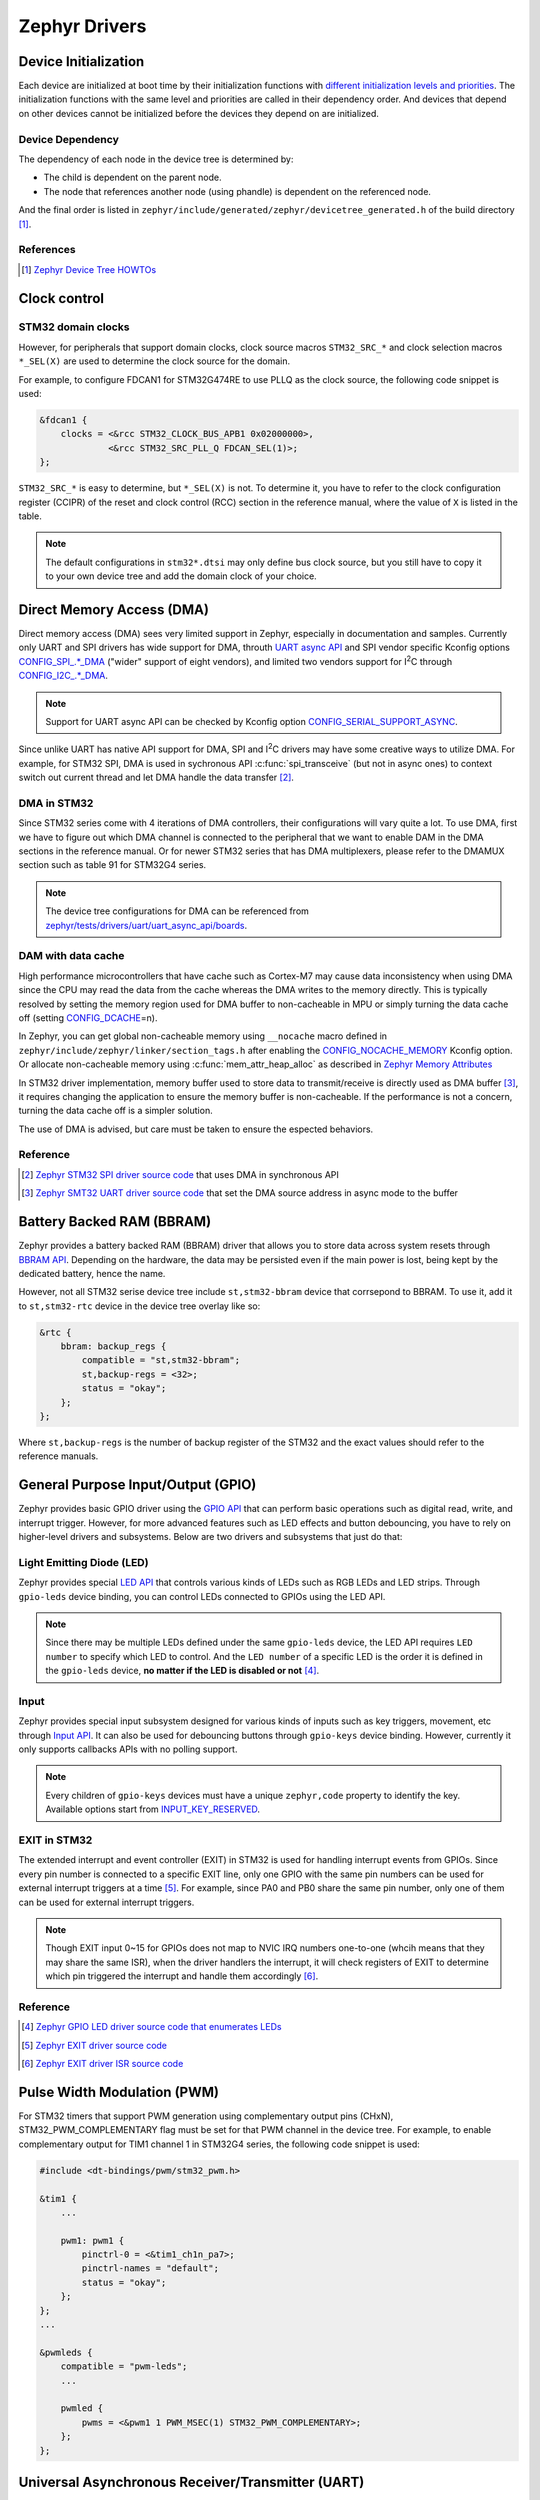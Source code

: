 .. _notes_drivers:

==============
Zephyr Drivers
==============

Device Initialization
=====================

Each device are initialized at boot time by their initialization functions with
`different initialization levels and priorities
<https://docs.zephyrproject.org/4.0.0/kernel/drivers/index.html#initialization-levels>`_.
The initialization functions with the same level and priorities are called in
their dependency order. And devices that depend on other devices cannot be
initialized before the devices they depend on are initialized.

Device Dependency
-----------------

The dependency of each node in the device tree is determined by:

- The child is dependent on the parent node.
- The node that references another node (using phandle) is dependent on the
  referenced node.

And the final order is listed in
``zephyr/include/generated/zephyr/devicetree_generated.h`` of the build
directory [#]_.

References
----------

.. [#] `Zephyr Device Tree HOWTOs
   <https://docs.zephyrproject.org/4.0.0/build/dts/howtos.html#get-your-devicetree-and-generated-header>`_

Clock control
=============

STM32 domain clocks
-------------------

However, for peripherals that support domain clocks, clock source macros
``STM32_SRC_*`` and clock selection macros ``*_SEL(X)`` are used to determine
the clock source for the domain.

For example, to configure FDCAN1 for STM32G474RE to use PLLQ as the clock
source, the following code snippet is used:

.. code-block:: dts

   &fdcan1 {
       clocks = <&rcc STM32_CLOCK_BUS_APB1 0x02000000>,
                <&rcc STM32_SRC_PLL_Q FDCAN_SEL(1)>;
   };

``STM32_SRC_*`` is easy to determine, but ``*_SEL(X)`` is not. To determine it,
you have to refer to the clock configuration register (CCIPR) of the reset and
clock control (RCC) section in the reference manual, where the value of ``X`` is
listed in the table.

.. note::

   The default configurations in ``stm32*.dtsi`` may only define bus clock
   source, but you still have to copy it to your own device tree and add the
   domain clock of your choice.

Direct Memory Access (DMA)
==========================

Direct memory access (DMA) sees very limited support in Zephyr, especially in
documentation and samples. Currently only UART and SPI drivers has wide support
for DMA, throuth `UART async API
<https://docs.zephyrproject.org/3.6.0/reference/peripherals/uart.html#uart-async-api>`_
and SPI vendor specific Kconfig options `CONFIG_SPI_.*_DMA
<https://docs.zephyrproject.org/3.6.0/kconfig.html#!CONFIG_SPI_.*DMA>`_ ("wider"
support of eight vendors), and limited two vendors support for I\ :sup:`2`\ C
through `CONFIG_I2C_.*_DMA
<https://docs.zephyrproject.org/3.6.0/kconfig.html#!CONFIG_I2C_.*DMA>`_.

.. note::

   Support for UART async API can be checked by Kconfig option
   `CONFIG_SERIAL_SUPPORT_ASYNC
   <https://docs.zephyrproject.org/3.7.0/kconfig.html#CONFIG_SERIAL_SUPPORT_ASYNC>`_.

Since unlike UART has native API support for DMA, SPI and I\ :sup:`2`\ C drivers
may have some creative ways to utilize DMA. For example, for STM32 SPI, DMA is
used in sychronous API :c:func:`spi_transceive` (but not in async ones) to
context switch out current thread and let DMA handle the data transfer [#]_.

DMA in STM32
------------

Since STM32 series come with 4 iterations of DMA controllers, their
configurations will vary quite a lot. To use DMA, first we have to figure out
which DMA channel is connected to the peripheral that we want to enable DAM in
the DMA sections in the reference manual. Or for newer STM32 series that has DMA
multiplexers, please refer to the DMAMUX section such as table 91 for STM32G4
series.

.. note::
  
   The device tree configurations for DMA can be referenced from
   `zephyr/tests/drivers/uart/uart_async_api/boards
   <https://github.com/zephyrproject-rtos/zephyr/tree/v4.0.0/tests/drivers/uart/uart_async_api/boards>`_.

DAM with data cache
-------------------

High performance microcontrollers that have cache such as Cortex-M7 may cause
data inconsistency when using DMA since the CPU may read the data from the cache
whereas the DMA writes to the memory directly. This is typically resolved by
setting the memory region used for DMA buffer to non-cacheable in MPU or simply
turning the data cache off (setting `CONFIG_DCACHE
<https://docs.zephyrproject.org/4.0.0/kconfig.html#!CONFIG_DCACHE>`_\=n).

In Zephyr, you can get global non-cacheable memory using ``__nocache`` macro
defined in ``zephyr/include/zephyr/linker/section_tags.h`` after enabling the
`CONFIG_NOCACHE_MEMORY
<https://docs.zephyrproject.org/4.0.0/kconfig.html#!CONFIG_NOCACHE_MEMORY>`_
Kconfig option. Or allocate non-cacheable memory using
:c:func:`mem_attr_heap_alloc` as described in `Zephyr Memory Attributes
<https://docs.zephyrproject.org/4.0.0/services/mem_mgmt/index.html>`_

In STM32 driver implementation, memory buffer used to store data to
transmit/receive is directly used as DMA buffer [#]_, it requires changing the
application to ensure the memory buffer is non-cacheable. If the performance is
not a concern, turning the data cache off is a simpler solution.

The use of DMA is advised, but care must be taken to ensure the espected
behaviors.

Reference
---------

.. [#] `Zephyr STM32 SPI driver source code
   <https://github.com/zephyrproject-rtos/zephyr/blob/v3.6.0/drivers/spi/spi_ll_stm32.c#L1080>`_
   that uses DMA in synchronous API
.. [#] `Zephyr SMT32 UART driver source code
   <https://github.com/zephyrproject-rtos/zephyr/blob/v4.0.0/drivers/serial/uart_stm32.c#L1580>`_
   that set the DMA source address in async mode to the buffer

Battery Backed RAM (BBRAM)
==========================

Zephyr provides a battery backed RAM (BBRAM) driver that allows you to store
data across system resets through `BBRAM API
<https://docs.zephyrproject.org/3.6.0/hardware/peripherals/bbram.html>`_.
Depending on the hardware, the data may be persisted even if the main power is
lost, being kept by the dedicated battery, hence the name.

However, not all STM32 serise device tree include ``st,stm32-bbram`` device that
corrsepond to BBRAM. To use it, add it to ``st,stm32-rtc`` device in the device
tree overlay like so:

.. code-block:: dts

   &rtc {
       bbram: backup_regs {
           compatible = "st,stm32-bbram";
           st,backup-regs = <32>;
           status = "okay";
       };
   };

Where ``st,backup-regs`` is the number of backup register of the STM32 and
the exact values should refer to the reference manuals.

General Purpose Input/Output (GPIO)
===================================

Zephyr provides basic GPIO driver using the `GPIO API
<https://docs.zephyrproject.org/3.6.0/hardware/peripherals/gpio.html>`_ that can
perform basic operations such as digital read, write, and interrupt trigger.
However, for more advanced features such as LED effects and button debouncing,
you have to rely on higher-level drivers and subsystems. Below are two drivers
and subsystems that just do that:

Light Emitting Diode (LED)
--------------------------

Zephyr provides special `LED API
<https://docs.zephyrproject.org/3.6.0/hardware/peripherals/led.html>`_ that
controls various kinds of LEDs such as RGB LEDs and LED strips. Through
``gpio-leds`` device binding, you can control LEDs connected to GPIOs using the
LED API.

.. note::

   Since there may be multiple LEDs defined under the same ``gpio-leds`` device,
   the LED API requires ``LED number`` to specify which LED to control. And the
   ``LED number`` of a specific LED is the order it is defined in the
   ``gpio-leds`` device, **no matter if the LED is disabled or not** [#]_.

Input
-----

Zephyr provides special input subsystem designed for various kinds of inputs
such as key triggers, movement, etc through `Input API
<https://docs.zephyrproject.org/3.6.0/services/input/index.html>`_. It can also
be used for debouncing buttons through ``gpio-keys`` device binding. However,
currently it only supports callbacks APIs with no polling support.

.. note::

   Every children of ``gpio-keys`` devices must have a unique ``zephyr,code``
   property to identify the key. Available options start from `INPUT_KEY_RESERVED
   <https://docs.zephyrproject.org/3.6.0/services/input/index.html#c.INPUT_KEY_RESERVED>`_.

EXIT in STM32
-------------

The extended interrupt and event controller (EXIT) in STM32 is used for handling
interrupt events from GPIOs. Since every pin number is connected to a specific
EXIT line, only one GPIO with the same pin numbers can be used for external
interrupt triggers at a time [#]_. For example, since PA0 and PB0 share the same
pin number, only one of them can be used for external interrupt triggers.

.. note::

   Though EXIT input 0~15 for GPIOs does not map to NVIC IRQ numbers one-to-one
   (whcih means that they may share the same ISR), when the driver handlers the
   interrupt, it will check registers of EXIT to determine which pin triggered
   the interrupt and handle them accordingly [#]_.

Reference
---------

.. [#] `Zephyr GPIO LED driver source code that enumerates LEDs
   <https://github.com/zephyrproject-rtos/zephyr/blob/v4.0.0/drivers/led/led_gpio.c#L88>`_
.. [#] `Zephyr EXIT driver source code
   <https://github.com/zephyrproject-rtos/zephyr/blob/v3.7.0/drivers/interrupt_controller/intc_exti_stm32.c#L245>`_
.. [#] `Zephyr EXIT driver ISR source code
   <https://github.com/zephyrproject-rtos/zephyr/blob/v3.7.0/drivers/interrupt_controller/intc_exti_stm32.c#L170>`_

Pulse Width Modulation (PWM)
============================

For STM32 timers that support PWM generation using complementary output pins
(CHxN), STM32_PWM_COMPLEMENTARY flag must be set for that PWM channel in the
device tree. For example, to enable complementary output for TIM1 channel 1 in
STM32G4 series, the following code snippet is used:

.. code-block:: dts

   #include <dt-bindings/pwm/stm32_pwm.h>

   &tim1 {
       ...

       pwm1: pwm1 {
           pinctrl-0 = <&tim1_ch1n_pa7>;
           pinctrl-names = "default";
           status = "okay";
       };
   };
   ...

   &pwmleds {
       compatible = "pwm-leds";
       ...

       pwmled {
           pwms = <&pwm1 1 PWM_MSEC(1) STM32_PWM_COMPLEMENTARY>;
       };
   };

Universal Asynchronous Receiver/Transmitter (UART)
==================================================

STM32 UART provides hardware flow control for both RS232 and RS485 transceivers
(using ``CTS``, ``RTS`` pins for RS232 and ``DE`` pins for RS485). Since the
activation / deactivation time of the transceiver takes time, STM32 UART driver
provides a feature to delay the transmission of the first bit after toggling the
pins. For RS458 transceiver ``MAX487E`` that we used, it takes up to 3000ns to
finish the transaction [#]_. So for a baud rate of 115200, it will take 0.35 bit
time. With over sampling of 16 times per bit, it's 5.5 or minimum 6 sample time,
which cooresponds to ``de-assert-time`` and ``de-deassert-time`` in the device
tree.

Reference
---------

.. [#] MAX487E Datasheet, Switching Characteristics, Driver Disable Time from
   Low

CAN Bus
=======

The driver for controller area network (CAN) driver provides a nice feature of
figuring out the sync jump width and other parameters for the bus automatically,
you only need to provide the baud rate and the sampling point.

Weirdly, maximum baud rate for CAN bus is set to 800kbps in Zephyr [#]_.

Reference
---------

.. [#] `Zephyr CAN driver source code
   <https://github.com/zephyrproject-rtos/zephyr/blob/v3.6.0/include/zephyr/drivers/can/can_mcan.h#L1322>`_
   that limits the maximum baud rate to 800kbps

Secure Digital Input Output (SDIO)
==================================

Typically, microcontrollers provide SDIO bus controllers to connect SD cards or 
MultiMedia cards such as `espressif,esp32-sdhc-slot
<https://docs.zephyrproject.org/4.0.0/build/dts/api/bindings/sdhc/espressif%2Cesp32-sdhc-slot.html#dtbinding-espressif-esp32-sdhc-slot>`_
native SDIO controller or SDIO in SPI mode `zephyr,sdhc-spi-slot
<https://docs.zephyrproject.org/4.0.0/build/dts/api/bindings/sdhc/zephyr%2Csdhc-spi-slot.html#dtbinding-zephyr-sdhc-spi-slot>`_
device bindings and they are marked as ``sd bus`` in Zephyr and implements the
`SDHC API
<https://docs.zephyrproject.org/4.0.0/hardware/peripherals/sdhc.html>`_. Such
API can then be used to connect to SD card using `zephyr,sdmmc-disk
<https://docs.zephyrproject.org/4.0.0/build/dts/api/bindings/sd/zephyr%2Csdmmc-disk.html#dtbinding-zephyr-sdmmc-disk>`_
or MMC using `zephyr,mmc-disk
<https://docs.zephyrproject.org/4.0.0/build/dts/api/bindings/sd/zephyr%2Cmmc-disk.html#dtbinding-zephyr-mmc-disk>`_
device bindings that implements `disk access API
<https://docs.zephyrproject.org/4.0.0/doxygen/html/group__disk__access__interface.html>`_
for file system.

However, currently STM32 drivers for SDIO does not expose the SDHC API, but
rather directly defines `st,stm32-sdmmc
<https://docs.zephyrproject.org/4.0.0/build/dts/api/bindings/mmc/st%2Cstm32-sdmmc.html#dtbinding-st-stm32-sdmmc>`_
device binging that directly implements the disk access API. This means that
STM32 microcontrollers are not able to connect other devices such as WiFi
modules that uses SDIO and cannot be tested by tests for SDHC controllers such
as ``tests/drivers/sdhc`` or ``tests/subsys/sd/sdmmc`` which requires generic
``zephyr,sdmmc-disk`` binding.

Real Time I/O (RTIO)
====================

`RTIO <https://docs.zephyrproject.org/4.0.0/services/rtio/index.html>`_ is a set
of interfaces inspired by Linux's ``io_uring`` that facilitates multiplexed
asynchronous I/O operations. After its adoption in 3.4.0, it has quickly become
the norm for defining new APIs for asynchronous I/O operations in Zephyr but
currently only includes I2C, SPI, and sensor drivers. Today still very few
drivers natively support RTIO (i.e. use DMA or other coprocessors for true
asynchronous transaction), threre are fallbacks that wraps the synchronous API
to RTIO API for the above three drivers [#]_ [#]_ [#]_.

The official documentation does not provide much information about the use of
RTIO, but you can refer to the code and comments in `I2C lookpack sample
<https://docs.zephyrproject.org/4.0.0/samples/drivers/i2c/rtio_loopback/README.html#i2c-rtio-loopback>`_
for a sample usage of RTIO and `RTIO reference
<https://docs.zephyrproject.org/4.0.0/doxygen/html/group__rtio.html>`_ for API
documentation.

Work Request
------------

Aside from relaying on interrupts to achieve non-blocking operations, RTIO also
provides work request API to dispatch work that requires blocking operations
such as the aforementioned fallbacks.

.. note::

   The work request API is neither documented in RTIO documentation nor in a
   doxygen group that can be referenced from the RTIO group. It's only available
   in `its file reference
   <https://docs.zephyrproject.org/4.0.0/doxygen/html/work_8h.html>`_.

References
----------

.. [#] `SPI driver source code
   <https://github.com/zephyrproject-rtos/zephyr/blob/v4.0.0/drivers/spi/spi_rtio.c>`_
   for RTIO fallback
.. [#] `I2C driver source code
   <https://github.com/zephyrproject-rtos/zephyr/blob/v4.0.0/drivers/i2c/i2c_rtio_default.c>`_
   for RTIO fallback
.. [#] `Sensor driver source code
   <https://github.com/zephyrproject-rtos/zephyr/blob/v4.0.0/drivers/sensor/default_rtio_sensor.c>`_
   for RTIO fallback

Sensors
=======

Asynchronous API
----------------

Sensor async API is built on top of RTIO, its usage can be referenced from the
`sensor read and decode
<https://docs.zephyrproject.org/4.0.0/hardware/peripherals/sensor/read_and_decode.html>`_
documentation.

To create a new sensor driver that support sensor async API, both the decoder
API and the async read initialization (:c:member:`sensor_driver_api.submit`) can
be referenced from `default_rtio_sensor.c
<https://github.com/zephyrproject-rtos/zephyr/blob/v4.0.0/drivers/sensor/default_rtio_sensor.c>`_.
Since default implementation for ``submit`` does not support streaming, the
implementation of it can be referenced from existing drivers such as
`adxl345_stream.c
<https://github.com/zephyrproject-rtos/zephyr/blob/v4.0.0/drivers/sensor/adi/adxl345/adxl345_stream.c>`_. 
